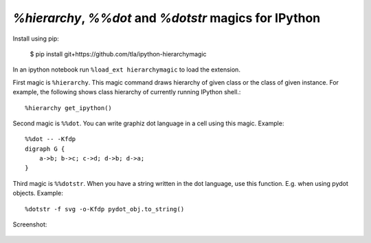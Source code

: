 `%hierarchy`, `%%dot` and `%dotstr` magics for IPython
=======================================================

Install using pip:

  $ pip install git+https://github.com/tla/ipython-hierarchymagic

In an ipython notebook run ``%load_ext hierarchymagic`` to load the extension.

First magic is ``%hierarchy``.  This magic command draws hierarchy of
given class or the class of given instance.  For example, the
following shows class hierarchy of currently running IPython shell.::

  %hierarchy get_ipython()


Second magic is ``%%dot``.  You can write graphiz dot language in a
cell using this magic.  Example::

  %%dot -- -Kfdp
  digraph G {
      a->b; b->c; c->d; d->b; d->a;
  }


Third magic is ``%%dotstr``. When you have a string written in the dot
language, use this function. E.g. when using pydot objects. Example::

  %dotstr -f svg -o-Kfdp pydot_obj.to_string()


Screenshot:

.. figure:: http://farm8.staticflickr.com/7083/7167551113_70f3b77b26_b.jpg
